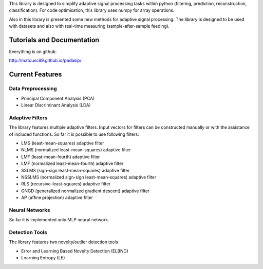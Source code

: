 This library is designed to simplify adaptive signal 
processing tasks within python
(filtering, prediction, reconstruction, classification).
For code optimisation, this library uses numpy for array operations.

Also in this library is presented some new methods for adaptive signal processing.
The library is designed to be used with datasets and also with 
real-time measuring (sample-after-sample feeding).

============================
Tutorials and Documentation
============================

Everything is on github:

http://matousc89.github.io/padasip/

================
Current Features
================

********************
Data Preprocessing
********************

- Principal Component Analysis (PCA)

- Linear Discriminant Analysis (LDA)

******************
Adaptive Filters
******************

The library features multiple adaptive filters. Input vectors for filters can be
constructed manually or with the assistance of included functions.
So far it is possible to use following filters:

- LMS (least-mean-squares) adaptive filter

- NLMS (normalized least-mean-squares) adaptive filter

- LMF (least-mean-fourth) adaptive filter

- LMF (normalized least-mean-fourth) adaptive filter

- SSLMS (sign-sign least-mean-squares) adaptive filter

- NSSLMS (normalized sign-sign least-mean-squares) adaptive filter

- RLS (recursive-least-squares) adaptive filter

- GNGD (generalized normalized gradient descent) adaptive filter

- AP (affine projection) adaptive filter


******************
Neural Networks
******************

So far it is implemented only MLP neural network.

******************
Detection Tools
******************

The library features two novelty/outlier detection tools

- Error and Learning Based Novelty Detection (ELBND)

- Learning Entropy (LE)



